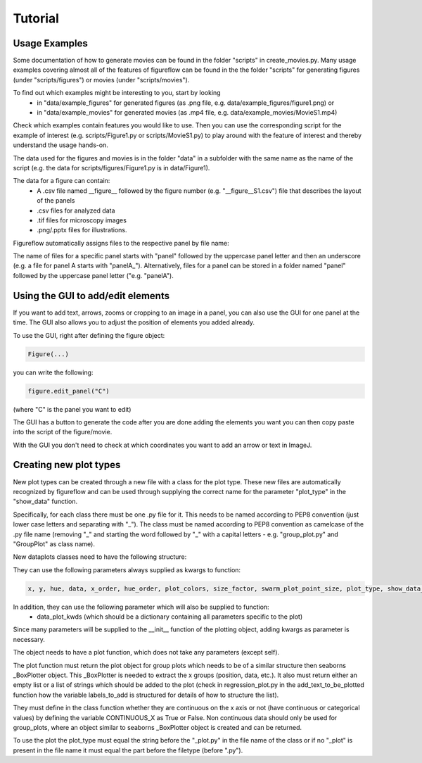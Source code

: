 Tutorial
===========

Usage Examples
-----------

Some documentation of how to generate movies can be found in the folder "scripts" in create_movies.py.
Many usage examples covering almost all of the features of figureflow can be found in the the folder "scripts" for generating figures (under "scripts/figures") or movies (under "scripts/movies").

To find out which examples might be interesting to you, start by looking 
  - in "data/example_figures" for generated figures (as .png file, e.g. data/example_figures/figure1.png) or 
  - in "data/example_movies" for generated movies (as .mp4 file, e.g. data/example_movies/MovieS1.mp4) 

Check which examples contain features you would like to use. Then you can use the corresponding script for the example of interest (e.g. scripts/Figure1.py or scripts/MovieS1.py) to play around with the feature of interest and thereby understand the usage hands-on.

The data used for the figures and movies is in the folder "data" in a subfolder with the same name as the name of the script (e.g. the data for scripts/figures/Figure1.py is in data/Figure1).

The data for a figure can contain: 
  - A .csv file named \_\_figure\_\_ followed by the figure number (e.g. "\_\_figure\_\_S1.csv") file that describes the layout of the panels
  - .csv files for analyzed data
  - .tif files for microscopy images 
  - .png/.pptx files for illustrations.

Figureflow automatically assigns files to the respective panel by file name:

The name of files for a specific panel starts with "panel" followed by the uppercase panel letter and then an underscore (e.g. a file for panel A starts with "panelA_"). Alternatively, files for a panel can be stored in a folder named "panel" followed by the uppercase panel letter ("e.g. "panelA").

Using the GUI to add/edit elements
------------------

If you want to add text, arrows, zooms or cropping to an image in a panel, you can also use the GUI for one panel at the time. The GUI also allows you to adjust the position of elements you added already. 

To use the GUI, right after defining the figure object:

.. code:: sh

  Figure(...)
  
you can write the following:

.. code:: sh 

  figure.edit_panel("C")

(where "C" is the panel you want to edit)

The GUI has a button to generate the code after you are done adding the elements you want you can then copy paste into the script of the figure/movie. 

With the GUI you don't need to check at which coordinates you want to add an arrow or text in ImageJ.


Creating new plot types
-----------
New plot types can be created through a new file with a class for the plot type. These new files are automatically recognized by figureflow and can be used through supplying the correct name for the parameter "plot_type" in the "show_data" function.

Specifically, for each class there must be one .py file for it. This needs to be named according to PEP8 convention (just lower case letters and separating with "_").
The class must be named according to PEP8 convention as camelcase of the .py file name (removing "_" and starting the word followed by "_" with a capital letters - e.g. "group_plot.py" and "GroupPlot" as class name).

New dataplots classes need to have the following structure:

They can use the following parameters always supplied as kwargs to function:

.. code:: sh 

  x, y, hue, data, x_order, hue_order, plot_colors, size_factor, swarm_plot_point_size, plot_type, show_data_points, connect_paired_data_points

In addition, they can use the following parameter which will also be supplied to function:
  - data_plot_kwds (which should be a dictionary containing all parameters specific to the plot)

Since many parameters will be supplied to the __init__ function of the plotting object, adding kwargs as parameter is necessary.

The object needs to have a plot function, which does not take any parameters (except self).

The plot function must return the plot object for group plots which needs to be of a similar structure then seaborns _BoxPlotter object. This _BoxPlotter is needed to extract the x groups (position, data, etc.). It also must return either an empty list or a list of strings which should be added to the plot (check in regression_plot.py in the add_text_to_be_plotted function how the variable labels_to_add is structured for details of how to structure the list).

They must define in the class function whether they are continuous on the x axis or not (have continuous or categorical values) by defining the variable CONTINUOUS_X as True or False. Non continuous data should only be used for group_plots, where an object similar to seaborns _BoxPlotter object is created and can be returned.

To use the plot the plot_type must equal the string before the "_plot.py" in the file name of the class or if no "_plot" is present in the file name it must equal the part before the filetype (before ".py").
